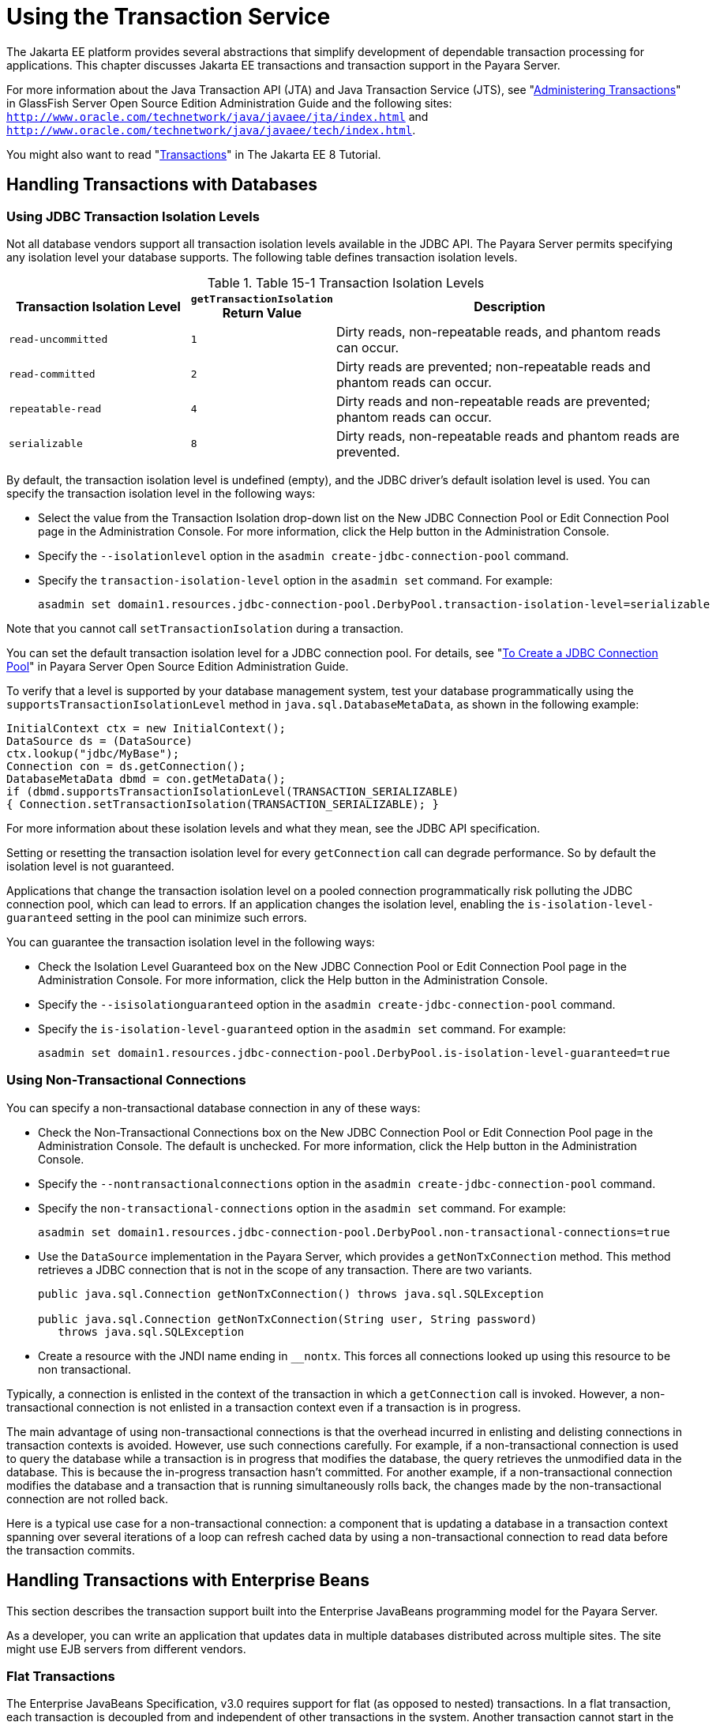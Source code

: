 [[using-the-transaction-service]]
= Using the Transaction Service

The Jakarta EE platform provides several abstractions that simplify development of dependable transaction processing for applications.
This chapter discusses Jakarta EE transactions and transaction support in the Payara Server.

For more information about the Java Transaction API (JTA) and Java Transaction Service (JTS), see "xref:docs:administration-guide:transactions.adoc#administering-transactions[Administering Transactions]" in GlassFish Server Open Source Edition Administration Guide and the following sites:
`http://www.oracle.com/technetwork/java/javaee/jta/index.html` and `http://www.oracle.com/technetwork/java/javaee/tech/index.html`.

You might also want to read "https://javaee.github.io/tutorial/transactions.html[Transactions]" in The Jakarta EE 8 Tutorial.

[[handling-transactions-with-databases]]
== Handling Transactions with Databases

[[using-jdbc-transaction-isolation-levels]]
=== Using JDBC Transaction Isolation Levels

Not all database vendors support all transaction isolation levels available in the JDBC API.
The Payara Server permits specifying any isolation level your database supports. The following table defines transaction isolation levels.

.Table 15-1 Transaction Isolation Levels
[cols="3,1,6",options="header"]
|===
|Transaction Isolation Level |`getTransactionIsolation` Return Value |Description

|`read-uncommitted` |`1` |Dirty reads, non-repeatable reads, and phantom reads can occur.

|`read-committed` |`2` |Dirty reads are prevented; non-repeatable reads and phantom reads can occur.

|`repeatable-read` |`4` |Dirty reads and non-repeatable reads are prevented; phantom reads can occur.

|`serializable` |`8` |Dirty reads, non-repeatable reads and phantom reads are prevented.

|===


By default, the transaction isolation level is undefined (empty), and the JDBC driver's default isolation level is used. You can specify the transaction isolation level in the following ways:

* Select the value from the Transaction Isolation drop-down list on the New JDBC Connection Pool or Edit Connection Pool page in the Administration Console.
For more information, click the Help button in the Administration Console.
* Specify the `--isolationlevel` option in the `asadmin create-jdbc-connection-pool` command.
* Specify the `transaction-isolation-level` option in the `asadmin set` command. For example:
+
[source,shell]
----
asadmin set domain1.resources.jdbc-connection-pool.DerbyPool.transaction-isolation-level=serializable
----

Note that you cannot call `setTransactionIsolation` during a transaction.

You can set the default transaction isolation level for a JDBC
connection pool. For details, see "xref:docs:administration-guide:jdbc.adoc#to-create-a-jdbc-connection-pool[To Create a JDBC Connection Pool]" in Payara Server Open Source Edition Administration Guide.

To verify that a level is supported by your database management system, test your database programmatically using the
`supportsTransactionIsolationLevel` method in `java.sql.DatabaseMetaData`, as shown in the following example:

[source,shell]
----
InitialContext ctx = new InitialContext();
DataSource ds = (DataSource)
ctx.lookup("jdbc/MyBase");
Connection con = ds.getConnection();
DatabaseMetaData dbmd = con.getMetaData();
if (dbmd.supportsTransactionIsolationLevel(TRANSACTION_SERIALIZABLE)
{ Connection.setTransactionIsolation(TRANSACTION_SERIALIZABLE); }
----

For more information about these isolation levels and what they mean, see the JDBC API specification.

Setting or resetting the transaction isolation level for every `getConnection` call can degrade performance. So by default the isolation level is not guaranteed.

Applications that change the transaction isolation level on a pooled connection programmatically risk polluting the JDBC connection pool,
which can lead to errors. If an application changes the isolation level, enabling the `is-isolation-level-guaranteed` setting in the pool can minimize such errors.

You can guarantee the transaction isolation level in the following ways:

* Check the Isolation Level Guaranteed box on the New JDBC Connection Pool or Edit Connection Pool page in the Administration Console. For more information, click the Help button in the Administration Console.
* Specify the `--isisolationguaranteed` option in the `asadmin create-jdbc-connection-pool` command.
* Specify the `is-isolation-level-guaranteed` option in the `asadmin set` command. For example:
+
[source,shell]
----
asadmin set domain1.resources.jdbc-connection-pool.DerbyPool.is-isolation-level-guaranteed=true
----

[[using-non-transactional-connections]]
=== Using Non-Transactional Connections

You can specify a non-transactional database connection in any of these ways:

* Check the Non-Transactional Connections box on the New JDBC Connection Pool or Edit Connection Pool page in the Administration Console.
The default is unchecked. For more information, click the Help button in the Administration Console.
* Specify the `--nontransactionalconnections` option in the `asadmin create-jdbc-connection-pool` command.
* Specify the `non-transactional-connections` option in the `asadmin set` command. For example:
+
[source,shell]
----
asadmin set domain1.resources.jdbc-connection-pool.DerbyPool.non-transactional-connections=true
----
* Use the `DataSource` implementation in the Payara Server, which provides a `getNonTxConnection` method. This method retrieves a JDBC connection that is not in the scope of any transaction. There are two variants.
+
[source,shell]
----
public java.sql.Connection getNonTxConnection() throws java.sql.SQLException

public java.sql.Connection getNonTxConnection(String user, String password) 
   throws java.sql.SQLException
----
* Create a resource with the JNDI name ending in `__nontx`. This forces all connections looked up using this resource to be non transactional.

Typically, a connection is enlisted in the context of the transaction in which a `getConnection` call is invoked.
However, a non-transactional connection is not enlisted in a transaction context even if a transaction is in progress.

The main advantage of using non-transactional connections is that the overhead incurred in enlisting and delisting connections in transaction contexts is avoided. However, use such connections carefully.
For example, if a non-transactional connection is used to query the database while a transaction is in progress that modifies the database, the query retrieves the unmodified data in the database.
This is because the in-progress transaction hasn't committed.
For another example, if a non-transactional connection modifies the database and a transaction that is running simultaneously rolls back, the changes made by the non-transactional connection are not rolled back.

Here is a typical use case for a non-transactional connection: a component that is updating a database in a transaction context spanning
over several iterations of a loop can refresh cached data by using a non-transactional connection to read data before the transaction commits.

[[handling-transactions-with-enterprise-beans]]
== Handling Transactions with Enterprise Beans

This section describes the transaction support built into the Enterprise JavaBeans programming model for the Payara Server.

As a developer, you can write an application that updates data in multiple databases distributed across multiple sites. The site might use EJB servers from different vendors.

[[flat-transactions]]
=== Flat Transactions

The Enterprise JavaBeans Specification, v3.0 requires support for flat (as opposed to nested) transactions. In a flat transaction, each
transaction is decoupled from and independent of other transactions in the system. Another transaction cannot start in the same thread until the current transaction ends.

Flat transactions are the most prevalent model and are supported by most commercial database systems. Although nested transactions offer a finer
granularity of control over transactions, they are supported by far fewer commercial database systems.

[[global-and-local-transactions]]
=== Global and Local Transactions

Both local and global transactions are demarcated using the javax.transaction.UserTransaction interface, which the client must use. Local transactions bypass the XA commit protocol and are faster.
For more information, see xref:transaction-service.adoc#the-transaction-manager-the-transaction-synchronization-registry-and-usertransaction[The Transaction Manager, the Transaction Synchronization Registry, and `UserTransaction`].

[[commit-options]]
=== Commit Options

The EJB protocol is designed to give the container the flexibility to select the disposition of the instance state at the time a transaction is committed.
This allows the container to best manage caching an entity object's state and associating an entity object identity with the EJB instances.

There are three commit-time options:

* *Option A* - The container caches a ready instance between transactions. The container ensures that the instance has exclusive access to the state of the object in persistent storage. +
In this case, the container does not have to synchronize the instance's state from the persistent storage at the beginning of the next transaction. +

NOTE: Commit option A is not supported for this Payara Server release.

* *Option B* - The container caches a ready instance between transactions, but the container does not ensure that the instance has exclusive access to the state of the object in persistent storage. This is the default. +
In this case, the container must synchronize the instance's state by invoking `ejbLoad` from persistent storage at the beginning of the next transaction.
* *Option C* - The container does not cache a ready instance between transactions, but instead returns the instance to the pool of available instances after a transaction has completed. +
The life cycle for every business method invocation under commit option C looks like this.
+
[source,shell]
----
ejbActivate   ejbLoad   business method   ejbStore   ejbPassivate
----
If there is more than one transactional client concurrently accessing the same entity, the first client gets the ready instance and subsequent concurrent clients get new instances from the pool.

The `glassfish-ejb-jar.xml` deployment descriptor has an element, `commit-option`, that specifies the commit option to be used. Based on the specified commit option, the appropriate handler is instantiated.

[[bean-level-container-managed-transaction-timeouts]]
=== Bean-Level Container-Managed Transaction Timeouts

The transaction timeout for the domain is specified using the Transaction Timeout setting of the Transaction Service.
A transaction started by the container must commit (or rollback) within this time, regardless of whether the transaction is suspended (and resumed), or the transaction is marked for rollback.
The default value, `0`, specifies that the server waits indefinitely for a transaction to complete.

To override this timeout for an individual bean, use the optional `cmt-timeout-in-seconds` element in `glassfish-ejb-jar.xml`. The default value, `0`, specifies that the Transaction Service timeout is used.
The value of `cmt-timeout-in-seconds` is used for all methods in the bean that start a new container-managed transaction.
This value is not used if the bean joins a client transaction.

[[handling-transactions-with-the-java-message-service]]
== Handling Transactions with the Java Message Service

[[transactions-and-non-persistent-messages]]
=== Transactions and Non-Persistent Messages

During transaction recovery, non-persistent messages might be lost. If the broker fails between the transaction manager's prepare and commit
operations, any non-persistent message in the transaction is lost and cannot be delivered. A message that is not saved to a persistent store is not available for transaction recovery.

[[using-the-configurabletransactionsupport-interface]]
=== Using the ConfigurableTransactionSupport Interface

The Jakarta EE Connector 1.6 specification allows a resource adapter to use the `transaction-support` attribute to specify the level of transaction support that the resource adapter handles.
However, the resource adapter vendor does not have a mechanism to figure out the current transactional context in which a `ManagedConnectionFactory` is used.

If a `ManagedConnectionFactory` implements an optional interface called com.sun.appserv.connectors.spi.ConfigurableTransactionSupport , the Payara Server notifies the `ManagedConnectionFactory` of the
`transaction-support` configured for the connector connection pool when the `ManagedConnectionFactory` instance is created for the pool.
Connections obtained from the pool can then be used with a transaction level at or lower than the configured value.
For example, a connection obtained from a pool that is set to `XA_TRANSACTION` could be used as a LOCAL resource in a last-agent-optimized transaction or in a non-transactional context.

[[the-transaction-manager-the-transaction-synchronization-registry-and-usertransaction]]
== The Transaction Manager, the Transaction Synchronization Registry, and `UserTransaction`

To access a `UserTransaction` instance, you can either look it up using the `java:comp/``UserTransaction` JNDI name or inject it using the `@Resource` annotation.

Accessing a `DataSource` using the `Synchronization.beforeCompletion()` method requires setting Allow Non Component Callers to `true`.
The default is `false`. For more information about non-component callers, see xref:docs:application-development-guide:jdbc.adoc#allowing-non-component-callers[Allowing Non-Component Callers].

If possible, you should use the javax.transaction.TransactionSynchronizationRegistry interface instead
of javax.transaction.TransactionManager , for portability. You can look up the implementation of this interface by using the JNDI name `java:comp/``TransactionSynchronizationRegistry`.
For details, see the https://javaee.github.io/javaee-spec/javadocs/[`TransactionSynchronizationRegistryInterface`] API documentation (`https://javaee.github.io/javaee-spec/javadocs/`) and
http://www.jcp.org/en/jsr/detail?id=907[Java Specification Request (JSR) 907] (`http://www.jcp.org/en/jsr/detail?id=907`).

If accessing the javax.transaction.TransactionManager implementation is absolutely necessary, you can look up the Payara Server
implementation of this interface using the JNDI name java:appserver/TransactionManager . This lookup should not be used by the application code.


